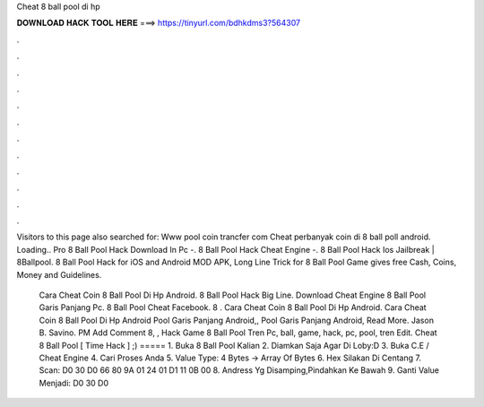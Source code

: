 Cheat 8 ball pool di hp



𝐃𝐎𝐖𝐍𝐋𝐎𝐀𝐃 𝐇𝐀𝐂𝐊 𝐓𝐎𝐎𝐋 𝐇𝐄𝐑𝐄 ===> https://tinyurl.com/bdhkdms3?564307



.



.



.



.



.



.



.



.



.



.



.



.

Visitors to this page also searched for: Www pool coin trancfer com Cheat perbanyak coin di 8 ball poll android. Loading..  Pro 8 Ball Pool Hack Download In Pc -.  8 Ball Pool Hack Cheat Engine -.  8 Ball Pool Hack Ios Jailbreak | 8Ballpool. 8 Ball Pool Hack for iOS and Android MOD APK, Long Line Trick for 8 Ball Pool Game gives free Cash, Coins, Money and Guidelines.

 Cara Cheat Coin 8 Ball Pool Di Hp Android.  8 Ball Pool Hack Big Line.  Download Cheat Engine 8 Ball Pool Garis Panjang Pc.  8 Ball Pool Cheat Facebook.  8 .  Cara Cheat Coin 8 Ball Pool Di Hp Android.  Cara Cheat Coin 8 Ball Pool Di Hp Android Pool Garis Panjang Android,, Pool Garis Panjang Android, Read More. Jason B. Savino. PM Add Comment 8, ,  Hack Game 8 Ball Pool Tren Pc, ball, game, hack, pc, pool, tren Edit. Cheat 8 Ball Pool [ Time Hack ] ;) ===== 1. Buka 8 Ball Pool Kalian 2. Diamkan Saja Agar Di Loby:D 3. Buka C.E / Cheat Engine 4. Cari Proses Anda 5. Value Type: 4 Bytes -> Array Of Bytes 6. Hex Silakan Di Centang 7. Scan: D0 30 D0 66 80 9A 01 24 01 D1 11 0B 00 8. Andress Yg Disamping,Pindahkan Ke Bawah 9. Ganti Value Menjadi: D0 30 D0 
